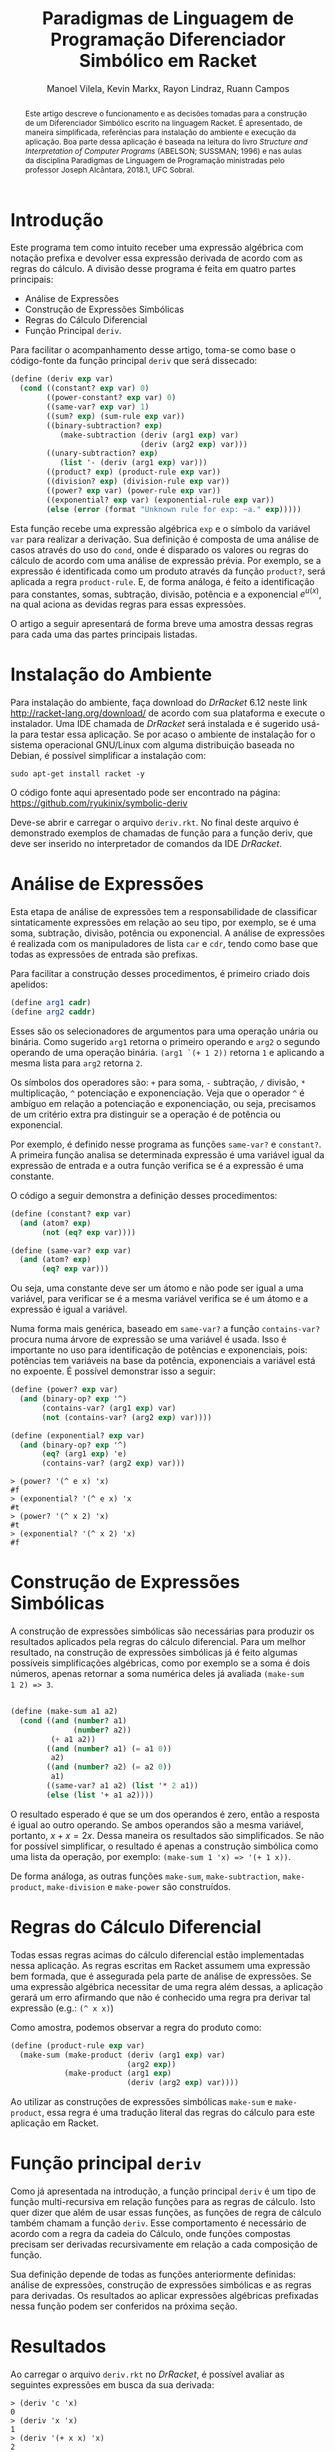 #+STARTUP: showall align
#+OPTIONS: todo:nil tasks:("IN-PROGRESS" "DONE") tags:nil
#+AUTHOR: Manoel Vilela, Kevin Markx, Rayon Lindraz, Ruann Campos
#+TITLE: Paradigmas de Linguagem de Programação @@latex:\\@@ Diferenciador Simbólico em Racket
#+EXCLUDE_TAGS: TOC_3
#+LANGUAGE: bt-br
#+LATEX_HEADER: \usepackage[]{babel}
#+LATEX_HEADER: \usepackage{indentfirst}
#+LATEX_HEADER: \renewcommand\listingscaption{Código}
#+OPTIONS: toc:nil
[[./pics/ufc.png]]


#+BEGIN_abstract

Este artigo descreve o funcionamento e as decisões tomadas para a
construção de um Diferenciador Simbólico escrito na linguagem Racket.
É apresentado, de maneira simplificada, referências para instalação do
ambiente e execução da aplicação. Boa parte dessa aplicação é baseada
na leitura do livro /Structure and Interpretation of Computer
Programs/ (ABELSON; SUSSMAN; 1996) e nas aulas da disciplina Paradigmas
de Linguagem de Programação ministradas pelo professor Joseph
Alcântara, 2018.1, UFC Sobral.

#+END_abstract

* Introdução

Este programa tem como intuito receber uma expressão algébrica com
notação prefixa e devolver essa expressão derivada de acordo com as
regras do cálculo. A divisão desse programa é feita em quatro partes
principais:

+ Análise de Expressões
+ Construção de Expressões Simbólicas
+ Regras do Cálculo Diferencial
+ Função Principal =deriv=.

Para facilitar o acompanhamento desse artigo, toma-se como base
o código-fonte da função principal =deriv= que será dissecado:

#+BEGIN_SRC scheme
  (define (deriv exp var)
    (cond ((constant? exp var) 0)
          ((power-constant? exp var) 0)
          ((same-var? exp var) 1)
          ((sum? exp) (sum-rule exp var))
          ((binary-subtraction? exp)
             (make-subtraction (deriv (arg1 exp) var)
                               (deriv (arg2 exp) var)))
          ((unary-subtraction? exp)
             (list '- (deriv (arg1 exp) var)))
          ((product? exp) (product-rule exp var))
          ((division? exp) (division-rule exp var))
          ((power? exp var) (power-rule exp var))
          ((exponential? exp var) (exponential-rule exp var))
          (else (error (format "Unknown rule for exp: ~a." exp)))))
#+END_SRC

Esta função recebe uma expressão algébrica =exp= e o símbolo da
variável =var= para realizar a derivação. Sua definição é composta de
uma análise de casos através do uso do =cond=, onde é disparado os
valores ou regras do cálculo de acordo com uma análise de expressão
prévia. Por exemplo, se a expressão é identificada como um produto
através da função =product?=, será aplicada a regra =product-rule=. E,
de forma análoga, é feito a identificação para constantes, somas,
subtração, divisão, potência e a exponencial \(e ^ {u(x)}\), na qual
aciona as devidas regras para essas expressões.

O artigo a seguir apresentará de forma breve uma amostra dessas regras
para cada uma das partes principais listadas.

* Instalação do Ambiente

Para instalação do ambiente, faça download do /DrRacket/ 6.12 neste link
http://racket-lang.org/download/ de acordo com sua plataforma e
execute o instalador. Uma IDE chamada de /DrRacket/ será instalada e
é sugerido usá-la para testar essa aplicação. Se por acaso o ambiente
de instalação for o sistema operacional GNU/Linux com alguma
distribuição baseada no Debian, é possível simplificar a instalação
com:

#+BEGIN_SRC shell
sudo apt-get install racket -y
#+END_SRC

O código fonte aqui apresentado pode ser encontrado na página:
https://github.com/ryukinix/symbolic-deriv

Deve-se abrir e carregar o arquivo =deriv.rkt=. No final deste arquivo
é demonstrado exemplos de chamadas de função para a função deriv, que
deve ser inserido no interpretador de comandos da IDE /DrRacket/.

* Análise de Expressões

Esta etapa de análise de expressões tem a responsabilidade de
classificar sintaticamente expressões em relação ao seu tipo, por
exemplo, se é uma soma, subtração, divisão, potência ou
exponencial. A análise de expressões é realizada com os manipuladores
de lista =car= e =cdr=, tendo como base que todas as expressões de
entrada são prefixas.

Para facilitar a construção desses procedimentos, é primeiro criado
dois apelidos:

#+BEGIN_SRC scheme
(define arg1 cadr)
(define arg2 caddr)
#+END_SRC

Esses são os selecionadores de argumentos para uma operação unária
ou binária. Como sugerido =arg1= retorna o primeiro operando e =arg2= o
segundo operando de uma operação binária. =(arg1 `(+ 1 2))= retorna =1=
e aplicando a mesma lista para =arg2= retorna =2=.

Os símbolos dos operadores são: =+= para soma, =-= subtração, =/= divisão, =*=
multiplicação, =^= potenciação e exponenciação. Veja que o operador
=^= é ambíguo em relação a potenciação e exponenciação, ou seja,
precisamos de um critério extra pra distinguir se a operação é de potência
ou exponencial.

Por exemplo, é definido nesse programa as funções =same-var?= e
=constant?=. A primeira função analisa se determinada expressão é uma
variável igual da expressão de entrada e a outra função verifica se é
a expressão é uma constante.

O código a seguir demonstra a definição desses procedimentos:

#+BEGIN_SRC scheme
(define (constant? exp var)
  (and (atom? exp)
       (not (eq? exp var))))

(define (same-var? exp var)
  (and (atom? exp)
       (eq? exp var)))
#+END_SRC

Ou seja, uma constante deve ser um átomo e não pode ser igual a uma
variável, para verificar se é a mesma variável verifica se é um
átomo e a expressão é igual a variável.

Numa forma mais genérica, baseado em =same-var?= a função
=contains-var?= procura numa árvore de expressão se uma variável é
usada. Isso é importante no uso para identificação de potências e
exponenciais, pois: potências tem variáveis na base da potência,
exponenciais a variável está no expoente. É possível demonstrar isso a
seguir:

#+BEGIN_SRC scheme
(define (power? exp var)
  (and (binary-op? exp '^)
       (contains-var? (arg1 exp) var)
       (not (contains-var? (arg2 exp) var))))

(define (exponential? exp var)
  (and (binary-op? exp '^)
       (eq? (arg1 exp) 'e)
       (contains-var? (arg2 exp) var)))

#+END_SRC

#+BEGIN_EXAMPLE
> (power? '(^ e x) 'x)
#f
> (exponential? '(^ e x) 'x
#t
> (power? '(^ x 2) 'x)
#t
> (exponential? '(^ x 2) 'x)
#f
#+END_EXAMPLE

* Construção de Expressões Simbólicas

A construção de expressões simbólicas são necessárias para produzir os resultados
aplicados pela regras do cálculo diferencial. Para um melhor
resultado, na construção de expressões simbólicas já é feito algumas
possíveis simplificações algébricas, como por exemplo se a soma é dois
números, apenas retornar a soma numérica deles já avaliada =(make-sum
1 2) => 3=.

#+BEGIN_SRC scheme

(define (make-sum a1 a2)
  (cond ((and (number? a1)
              (number? a2))
         (+ a1 a2))
        ((and (number? a1) (= a1 0))
         a2)
        ((and (number? a2) (= a2 0))
         a1)
        ((same-var? a1 a2) (list '* 2 a1))
        (else (list '+ a1 a2))))

#+END_SRC

O resultado esperado é que se um dos operandos é zero, então a
resposta é igual ao outro operando. Se ambos operandos são a mesma
variável, portanto, \(x + x = 2x\). Dessa maneira os resultados são
simplificados. Se não for possível simplificar, o resultado é apenas a
construção simbólica como uma lista da operação, por exemplo:
=(make-sum 1 'x) => '(+ 1 x))=.

De forma análoga, as outras funções =make-sum=, =make-subtraction=,
=make-product=, =make-division= e =make-power= são construídos.

* Regras do Cálculo Diferencial

\begin{equation}
\frac{d}{dx}c = 0
\end{equation}

\begin{equation}
\frac{d}{dx}x = 1
\end{equation}

\begin{equation}
\frac{d}{dx}({f(x) + g(x)}) = f'(x) + g'(x)
\end{equation}

\begin{equation}
\frac{d}{dx}({f(x) - g(x)}) = f'(x) - g'(x)
\end{equation}

\begin{equation}
\frac{d}{dx}{f(x)g(x)} = f'(x)g(x) + f(x)g'(x)
\end{equation}

\begin{equation}
\frac{d}{dx}{\frac{f(x)}{g(x)}} = \frac{f'(x)g(x) - f(x)g'(x)}{{g(x)}^2}
\end{equation}

\begin{equation}
\frac{d}{dx}{u(x)}^n = n u'(x) (u(x))^{n - 1}
\end{equation}

\begin{equation}
\frac{d}{dx}e^{u(x)} = {u'(x)}e^{u(x)}
\end{equation}

Todas essas regras acimas do cálculo diferencial estão implementadas
nessa aplicação. As regras escritas em Racket assumem uma expressão
bem formada, que é assegurada pela parte de análise de expressões. Se
uma expressão algébrica necessitar de uma regra além dessas, a
aplicação gerará um erro afirmando que não é conhecido uma regra pra
derivar tal expressão (e.g.: =(^ x x)=)

Como amostra, podemos observar a regra do produto como:

#+BEGIN_SRC scheme
(define (product-rule exp var)
  (make-sum (make-product (deriv (arg1 exp) var)
                          (arg2 exp))
            (make-product (arg1 exp)
                          (deriv (arg2 exp) var))))
#+END_SRC

Ao utilizar as construções de expressões simbólicas =make-sum= e
=make-product=, essa regra é uma tradução literal das regras do
cálculo para este aplicação em Racket.



* Função principal =deriv=

Como já apresentada na introdução, a função principal =deriv= é um
tipo de função multi-recursiva em relação funções para as regras de
cálculo. Isto quer dizer que além de usar essas funções, as funções de
regra de cálculo também chamam a função =deriv=. Esse comportamento é
necessário de acordo com a regra da cadeia do Cálculo, onde funções
compostas precisam ser derivadas recursivamente em relação a cada
composição de função.

Sua definição depende de todas as funções anteriormente definidas:
análise de expressões, construção de expressões simbólicas e as regras
para derivadas. Os resultados ao aplicar expressões algébricas
prefixadas nessa função podem ser conferidos na próxima seção.

* Resultados

Ao carregar o arquivo =deriv.rkt= no /DrRacket/, é possível avaliar as
seguintes expressões em busca da sua derivada:

#+BEGIN_EXAMPLE
> (deriv 'c 'x)
0
> (deriv 'x 'x)
1
> (deriv '(+ x x) 'x)
2
> (deriv '(* x x) 'x)
'(* 2 x)
> (deriv '(/ 1 x) 'x)
'(/ -1 (^ x 2))
> (deriv '(^ x 2) 'x)
'(* 2 x)
> (deriv '(^ e x) 'x)
'(^ e x)
> (deriv '(^ e (* 2 x)) 'x)
'(* 2 (^ e (* 2 x)))

#+END_EXAMPLE

Na qual confirma-se, matematicamente, que as derivadas dessas
expressões são as mesmas providas pelas regras do cálculo diferencial.

* Referências

+ Harold Abelson and Gerald J. Sussman. 1996. Structure and Interpretation of Computer Programs (2nd ed.). MIT Press, Cambridge, MA, USA.
